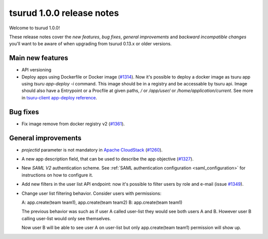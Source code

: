 .. Copyright 2016 tsuru authors. All rights reserved.
   Use of this source code is governed by a BSD-style
   license that can be found in the LICENSE file.

==========================
tsurud 1.0.0 release notes
==========================

Welcome to tsurud 1.0.0!

These release notes cover the `new features`, `bug fixes`, `general
improvements` and `backward incompatible changes` you'll want to be aware of
when upgrading from tsurud 0.13.x or older versions.

Main new features
=================

* API versioning

* Deploy apps using Dockerfile or Docker image (`#1314
  <https://github.com/tsuru/tsuru/issues/1314>`_).
  Now it's possible to deploy a docker image as tsuru app using `tsuru
  app-deploy -i` command.  This image should be in a registry and be accessable
  by tsuru api. Image should also have a Entrypoint or a Procfile at given paths,
  `/` or `/app/user/` or `/home/application/current`.  See more in `tsuru-client
  app-deploy reference
  <https://tsuru-client.readthedocs.org/en/latest/reference.html#deploy>`_.

Bug fixes
=========

* Fix image remove from docker registry v2 (`#1361
  <https://github.com/tsuru/tsuru/issues/1361>`_).

General improvements
====================

* `projectid` parameter is not mandatory in `Apache CloudStack
  <https://cloudstack.apache.org/>`_ (`#1260
  <https://github.com/tsuru/tsuru/issues/1260>`_).

* A new app description field, that can be used to describe the app objective
  (`#1327 <https://github.com/tsuru/tsuru/issues/1327>`_).

* New `SAML V2` authentication scheme. See :ref:`SAML authentication configuration <saml_configuration>`
  for instructions on how to configure it.

* Add new filters in the user list API endpoint: now it's possible to filter
  users by role and e-mail (issue `#1349 <https://github.com/tsuru/tsuru/issues/1349>`_).

* Change user list filtering behavior. Consider users with permissions:

  A: app.create(team team1), app.create(team team2)
  B: app.create(team team1)

  The previous behavior was such as if user A called user-list they would
  see both users A and B. However user B calling user-list would only see
  themselves.

  Now user B will be able to see user A on user-list but only
  app.create(team team1) permission will show up.
